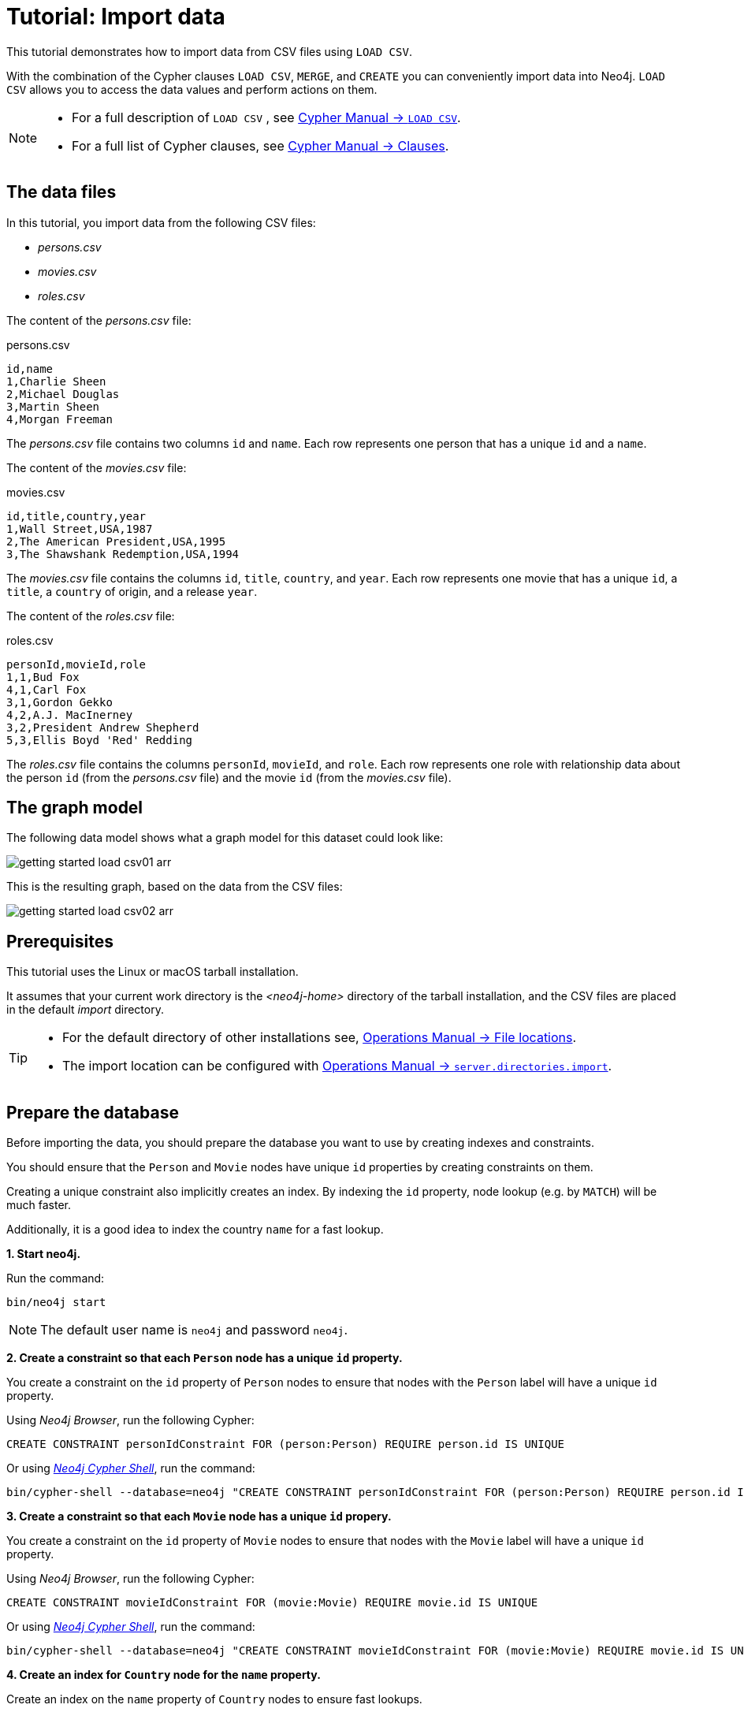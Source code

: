 :description: This tutorial demonstrates how to import data from CSV files using `LOAD CSV`.
[[cypher-intro-load-csv]]
= Tutorial: Import data


This tutorial demonstrates how to import data from CSV files using `LOAD CSV`.


With the combination of the Cypher clauses `LOAD CSV`, `MERGE`, and `CREATE` you can conveniently import data into Neo4j.
`LOAD CSV` allows you to access the data values and perform actions on them.

[NOTE]
====
* For a full description of `LOAD CSV` , see link:{neo4j-docs-base-uri}/cypher-manual/{page-version}/clauses/load-csv#query-load-csv[Cypher Manual -> `LOAD CSV`].
* For a full list of Cypher clauses, see link:{neo4j-docs-base-uri}/cypher-manual/{page-version}/clauses#query-clause[Cypher Manual -> Clauses].
====


== The data files

In this tutorial, you import data from the following CSV files:

* _persons.csv_
* _movies.csv_
* _roles.csv_


The content of the _persons.csv_ file:

.persons.csv
[source]
----
id,name
1,Charlie Sheen
2,Michael Douglas
3,Martin Sheen
4,Morgan Freeman
----

The _persons.csv_ file contains two columns `id` and `name`.
Each row represents one person that has a unique `id` and a `name`.


The content of the _movies.csv_ file:

.movies.csv
[source]
----
id,title,country,year
1,Wall Street,USA,1987
2,The American President,USA,1995
3,The Shawshank Redemption,USA,1994
----

The _movies.csv_ file contains the columns `id`, `title`, `country`, and `year`.
Each row represents one movie that has a unique `id`, a `title`, a `country` of origin, and a release `year`.


The content of the _roles.csv_ file:

.roles.csv
[source]
----
personId,movieId,role
1,1,Bud Fox
4,1,Carl Fox
3,1,Gordon Gekko
4,2,A.J. MacInerney
3,2,President Andrew Shepherd
5,3,Ellis Boyd 'Red' Redding
----

The _roles.csv_ file contains the columns `personId`, `movieId`, and `role`.
Each row represents one role with relationship data about the person `id` (from the _persons.csv_ file) and the movie `id` (from the _movies.csv_ file).


== The graph model

The following data model shows what a graph model for this dataset could look like:

image::getting-started-load-csv01-arr.svg[role="middle"]


This is the resulting graph, based on the data from the CSV files:

image::getting-started-load-csv02-arr.svg[role="middle"]

== Prerequisites

This tutorial uses the Linux or macOS tarball installation.

It assumes that your current work directory is the _<neo4j-home>_ directory of the tarball installation, and the CSV files are placed in the default _import_ directory.


[TIP]
====
* For the default directory of other installations see, link:{neo4j-docs-base-uri}/operations-manual/{page-version}/configuration/file-locations#file-locations[Operations Manual -> File locations].
* The import location can be configured with link:{neo4j-docs-base-uri}/operations-manual/{page-version}/reference/configuration-settings#config_dbms.directories.import[Operations Manual -> `server.directories.import`].
====


== Prepare the database

Before importing the data, you should prepare the database you want to use by creating indexes and constraints.

You should ensure that the `Person` and `Movie` nodes have unique `id` properties by creating constraints on them.

Creating a unique constraint also implicitly creates an index.
By indexing the `id` property, node lookup (e.g. by `MATCH`) will be much faster.

Additionally, it is a good idea to index the country `name` for a fast lookup.


**+1.+ Start neo4j.**

Run the command:

[source, shell, indent=0]
----
bin/neo4j start
----

[NOTE]
====
The default user name is `neo4j` and password `neo4j`.
====


**+2.+ Create a constraint so that each `Person` node has a unique `id` property.**

You create a constraint on the `id` property of `Person` nodes to ensure that nodes with the `Person` label will have a unique `id` property.

Using _Neo4j Browser_, run the following Cypher:

[source, cypher, indent=0]
----
CREATE CONSTRAINT personIdConstraint FOR (person:Person) REQUIRE person.id IS UNIQUE
----

Or using link:{neo4j-docs-base-uri}/operations-manual/{page-version}/tools/cypher-shell#cypher-shell[_Neo4j Cypher Shell_], run the command:

[source, shell, indent=0]
----
bin/cypher-shell --database=neo4j "CREATE CONSTRAINT personIdConstraint FOR (person:Person) REQUIRE person.id IS UNIQUE"
----

**+3.+ Create a constraint so that each `Movie` node has a unique `id` propery.**

You create a constraint on the `id` property of `Movie` nodes to ensure that nodes with the `Movie` label will have a unique `id` property.

Using _Neo4j Browser_, run the following Cypher:

[source, cypher, indent=0]
----
CREATE CONSTRAINT movieIdConstraint FOR (movie:Movie) REQUIRE movie.id IS UNIQUE
----

Or using link:{neo4j-docs-base-uri}/operations-manual/{page-version}/tools/cypher-shell#cypher-shell[_Neo4j Cypher Shell_], run the command:

[source, shell, indent=0]
----
bin/cypher-shell --database=neo4j "CREATE CONSTRAINT movieIdConstraint FOR (movie:Movie) REQUIRE movie.id IS UNIQUE"
----

**+4.+ Create an index for `Country` node for the `name` property.**

Create an index on the `name` property of `Country` nodes to ensure fast lookups.

[IMPORTANT]
====
When using `MERGE` or `MATCH` with `LOAD CSV`, make sure you have an xref::/cypher-intro/schema.adoc#cypher-intro-indexes[index] or a xref::/cypher-intro/schema.adoc#cypher-intro-constraints[unique constraint] on the property that you are merging on.
This will ensure that the query executes in a performant way.
====

Using _Neo4j Browser_, run the following Cypher:

[source, cypher, indent=0]
----
CREATE INDEX FOR (c:Country) ON (c.name)
----

Or using link:{neo4j-docs-base-uri}/operations-manual/{page-version}/tools/cypher-shell#cypher-shell[_Neo4j Cypher Shell_], run the command:

[source, shell, indent=0]
----
bin/cypher-shell --database=neo4j "CREATE INDEX FOR (c:Country) ON (c.name)"
----


== Import data using `LOAD CSV`


**+1.+ Load the data from the _persons.csv_ file.**

You create nodes with the `Person` label and the properties `id` and `name`.

Using _Neo4j Browser_, run the following Cypher:

[source, cypher, indent=0]
----
LOAD CSV WITH HEADERS FROM "file:///persons.csv" AS csvLine
CREATE (p:Person {id: toInteger(csvLine.id), name: csvLine.name})
----

Or using link:{neo4j-docs-base-uri}/operations-manual/{page-version}/tools/cypher-shell#cypher-shell[_Neo4j Cypher Shell_], run the command:

[source, shell, indent=0]
----
bin/cypher-shell --database=neo4j 'LOAD CSV WITH HEADERS FROM "file:///persons.csv" AS csvLine CREATE (p:Person {id:toInteger(csvLine.id), name:csvLine.name})'
----

Output:

[source]
----
Added 4 nodes, Set 8 properties, Added 4 labels
----

[TIP]
====
`LOAD CSV` also supports accessing CSV files via `HTTPS`, `HTTP`, and `FTP`, see link:{neo4j-docs-base-uri}/cypher-manual/{page-version}/clauses/load-csv#query-load-csv[Cypher Manual -> `LOAD CSV`].
====

**+2.+ Load the data from the _movies.csv_ file.**

You create nodes with the `Movie` label and the properties `id`, `title`, and `year`.

Also you create nodes with the `Country` label.
Using `MERGE` avoids creating duplicate `Country` nodes in the case where multiple movies have the same country of origin.

The relationship with the type `ORIGIN` will connect the `Country` node and the `Movie` node.

Using _Neo4j Browser_, run the following Cypher:

[source, cypher, indent=0]
----
LOAD CSV WITH HEADERS FROM "file:///movies.csv" AS csvLine
MERGE (country:Country {name: csvLine.country})
CREATE (movie:Movie {id: toInteger(csvLine.id), title: csvLine.title, year:toInteger(csvLine.year)})
CREATE (movie)-[:ORIGIN]->(country)
----

Or using link:{neo4j-docs-base-uri}/operations-manual/{page-version}/tools/cypher-shell#cypher-shell[_Neo4j Cypher Shell_], run the command:

[source, shell, indent=0]
----
bin/cypher-shell --database=neo4j 'LOAD CSV WITH HEADERS FROM "file:///movies.csv" AS csvLine MERGE (country:Country {name:csvLine.country}) CREATE (movie:Movie {id:toInteger(csvLine.id), title:csvLine.title, year:toInteger(csvLine.year)}) CREATE (movie)-[:ORIGIN]->(country)'
----

Output:

[source]
----
Added 4 nodes, Created 3 relationships, Set 10 properties, Added 4 labels
----

**+3.+ Load the data from the _roles.csv_ file**

Importing the data from the _roles.csv_ file is a matter of finding the `Person` node and `Movie` node and then creating relationships between them.

[TIP]
====
For larger data files, good practice is to use the subquery `CALL {...} IN TRANSACTIONS`.
This subquery tells Neo4j that the query might build up inordinate amounts of transaction state, and thus needs to be committed in batches.
For more information, see link:{neo4j-docs-base-uri}/cypher-manual/{page-version}/clauses/call-subquery/[Cypher Manual -> CALL {} (subquery)].
====

Using _Neo4j Browser_, run the following Cypher:

[source, cypher, indent=0]
----
LOAD CSV WITH HEADERS FROM 'file:///roles.csv' AS csvLine
CALL {
 WITH csvLine
 MATCH (person:Person {id: toInteger(csvLine[0])}), (movie:Movie {id: toInteger(csvLine[1])})
CREATE (person)-[:ACTED_IN {role: csvLine[2]}]->(movie)
} IN TRANSACTIONS OF 2 ROWS
----

Using link:{neo4j-docs-base-uri}/operations-manual/{page-version}/tools/cypher-shell#cypher-shell[_Cypher Shell_], you can run the command:

[source, shell, indent=0]
----
bin/cypher-shell --database=neo4j 'LOAD CSV WITH HEADERS FROM "file:///roles.csv" AS csvLine MATCH (person:Person {id:toInteger(csvLine.personId)}), (movie:Movie {id:toInteger(csvLine.movieId)}) CREATE (person)-[:ACTED_IND {role:csvLine.role}]->(movie)'
----

Output:

[source]
----
Created 5 relationships, Set 5 properties
----

[IMPORTANT]
====
Pay attention, `CALL {...} IN TRANSACTIONS` is only allowed in _implicit_ transactions.
But Cypher Shell supports _explicit_ transactions.
====

== Validate the imported data

Check the resulting data set by finding all the nodes that have a relationship.

Using _Neo4j Browser_, run the following Cypher:

[source, cypher, indent=0]
----
MATCH (n)-[r]->(m) RETURN n, r, m
----

Or using link:{neo4j-docs-base-uri}/operations-manual/{page-version}/tools/cypher-shell#cypher-shell[_Neo4j Cypher Shell_], run the command:

[source, shell, indent=0]
----
bin/cypher-shell --database=neo4j 'MATCH (n)-[r]->(m) RETURN n, r, m'
----

Output:

[source]
----
+-----------------------------------------------------------------------------------------------------------------------------------------------------------------------------------+
| n                                                               | r                                               | m                                                             |
+-----------------------------------------------------------------------------------------------------------------------------------------------------------------------------------+
| (:Movie {id: 3, title: "The Shawshank Redemption", year: 1994}) | [:ORIGIN]                                       | (:Country {name: "USA"})                                      |
| (:Movie {id: 2, title: "The American President", year: 1995})   | [:ORIGIN]                                       | (:Country {name: "USA"})                                      |
| (:Movie {id: 1, title: "Wall Street", year: 1987})              | [:ORIGIN]                                       | (:Country {name: "USA"})                                      |
| (:Person {name: "Morgan Freeman", id: 4})                       | [:ACTED_IN {role: "Carl Fox"}]                  | (:Movie {id: 1, title: "Wall Street", year: 1987})            |
| (:Person {name: "Charlie Sheen", id: 1})                        | [:ACTED_IN {role: "Bud Fox"}]                   | (:Movie {id: 1, title: "Wall Street", year: 1987})            |
| (:Person {name: "Martin Sheen", id: 3})                         | [:ACTED_IN {role: "Gordon Gekko"}]              | (:Movie {id: 1, title: "Wall Street", year: 1987})            |
| (:Person {name: "Martin Sheen", id: 3})                         | [:ACTED_IN {role: "President Andrew Shepherd"}] | (:Movie {id: 2, title: "The American President", year: 1995}) |
| (:Person {name: "Morgan Freeman", id: 4})                       | [:ACTED_IN {role: "A.J. MacInerney"}]           | (:Movie {id: 2, title: "The American President", year: 1995}) |
+-----------------------------------------------------------------------------------------------------------------------------------------------------------------------------------+
----
